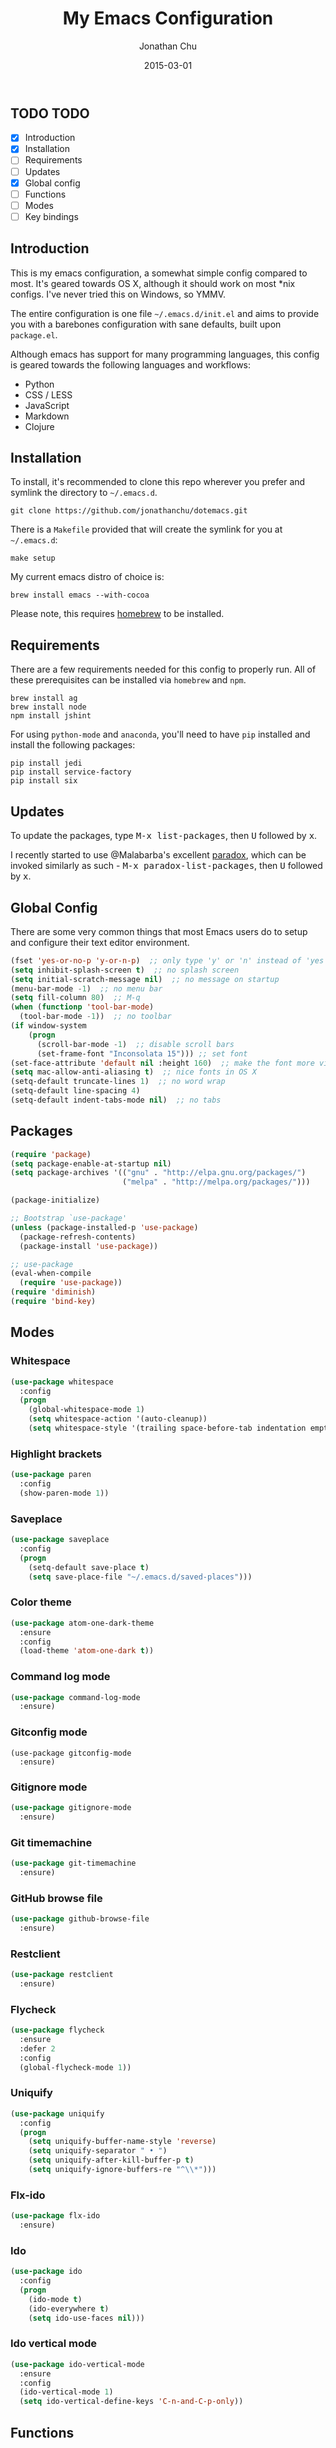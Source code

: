 #+STARTUP: showall
#+TITLE:     My Emacs Configuration
#+AUTHOR:    Jonathan Chu
#+EMAIL:     me@jonathanchu.is
#+DATE:      2015-03-01

** TODO TODO
- [X] Introduction
- [X] Installation
- [ ] Requirements
- [ ] Updates
- [X] Global config
- [ ] Functions
- [ ] Modes
- [ ] Key bindings

** Introduction

   This is my emacs configuration, a somewhat simple config compared to
   most. It's geared towards OS X, although it should work on most *nix
   configs. I've never tried this on Windows, so YMMV.

   The entire configuration is one file =~/.emacs.d/init.el= and aims to
   provide you with a barebones configuration with sane defaults, built
   upon =package.el=.

   Although emacs has support for many programming languages, this
   config is geared towards the following languages and workflows:

- Python
- CSS / LESS
- JavaScript
- Markdown
- Clojure


** Installation

   To install, it's recommended to clone this repo wherever you prefer
   and symlink the directory to =~/.emacs.d=.

   #+BEGIN_SRC
   git clone https://github.com/jonathanchu/dotemacs.git
   #+END_SRC

   There is a =Makefile= provided that will create the symlink for you at
   =~/.emacs.d=:

   #+BEGIN_SRC
   make setup
   #+END_SRC

   My current emacs distro of choice is:

   #+BEGIN_SRC
   brew install emacs --with-cocoa
   #+END_SRC

   Please note, this requires [[http://brew.sh][homebrew]] to be installed.

** Requirements

   There are a few requirements needed for this config to properly run.
   All of these prerequisites can be installed via =homebrew= and =npm=.

   #+BEGIN_SRC
   brew install ag
   brew install node
   npm install jshint
   #+END_SRC

   For using =python-mode= and =anaconda=, you'll need to have =pip=
   installed and install the following packages:

   #+BEGIN_SRC
   pip install jedi
   pip install service-factory
   pip install six
   #+END_SRC

** Updates

   To update the packages, type @@html:<kbd>@@M-x
   list-packages@@html:</kbd>@@, then @@html:<kbd>@@U@@html:</kbd>@@
   followed by @@html:<kbd>@@x@@html:</kbd>@@.

   I recently started to use @Malabarba's excellent [[https://github.com/Malabarba/paradox/][paradox]], which can be
   invoked similarly as such - @@html:<kbd>@@M-x
   paradox-list-packages@@html:</kbd>@@, then
   @@html:<kbd>@@U@@html:</kbd>@@ followed by
   @@html:<kbd>@@x@@html:</kbd>@@.

** Global Config

   There are some very common things that most Emacs users do to setup
   and configure their text editor environment.

   #+BEGIN_SRC emacs-lisp
   (fset 'yes-or-no-p 'y-or-n-p)  ;; only type 'y' or 'n' instead of 'yes' or 'no'
   (setq inhibit-splash-screen t)  ;; no splash screen
   (setq initial-scratch-message nil)  ;; no message on startup
   (menu-bar-mode -1)  ;; no menu bar
   (setq fill-column 80)  ;; M-q
   (when (functionp 'tool-bar-mode)
     (tool-bar-mode -1))  ;; no toolbar
   (if window-system
       (progn
         (scroll-bar-mode -1)  ;; disable scroll bars
         (set-frame-font "Inconsolata 15"))) ;; set font
   (set-face-attribute 'default nil :height 160)  ;; make the font more visually pleasing
   (setq mac-allow-anti-aliasing t)  ;; nice fonts in OS X
   (setq-default truncate-lines 1)  ;; no word wrap
   (setq-default line-spacing 4)
   (setq-default indent-tabs-mode nil)  ;; no tabs
   #+END_SRC

** Packages

   #+BEGIN_SRC emacs-lisp
   (require 'package)
   (setq package-enable-at-startup nil)
   (setq package-archives '(("gnu" . "http://elpa.gnu.org/packages/")
                            ("melpa" . "http://melpa.org/packages/")))

   (package-initialize)

   ;; Bootstrap `use-package'
   (unless (package-installed-p 'use-package)
     (package-refresh-contents)
     (package-install 'use-package))

   ;; use-package
   (eval-when-compile
     (require 'use-package))
   (require 'diminish)
   (require 'bind-key)
   #+END_SRC

** Modes

*** Whitespace

    #+BEGIN_SRC emacs-lisp
    (use-package whitespace
      :config
      (progn
        (global-whitespace-mode 1)
        (setq whitespace-action '(auto-cleanup))
        (setq whitespace-style '(trailing space-before-tab indentation empty space-after-tab))))
    #+END_SRC

*** Highlight brackets

    #+BEGIN_SRC emacs-lisp
    (use-package paren
      :config
      (show-paren-mode 1))
    #+END_SRC

*** Saveplace

    #+BEGIN_SRC emacs-lisp
    (use-package saveplace
      :config
      (progn
        (setq-default save-place t)
        (setq save-place-file "~/.emacs.d/saved-places")))
    #+END_SRC

*** Color theme

    #+BEGIN_SRC emacs-lisp
    (use-package atom-one-dark-theme
      :ensure
      :config
      (load-theme 'atom-one-dark t))
    #+END_SRC

*** Command log mode

    #+BEGIN_SRC emacs-lisp
    (use-package command-log-mode
      :ensure)
    #+END_SRC

*** Gitconfig mode

    #+BEGIN_SRC emacs-kisp
    (use-package gitconfig-mode
      :ensure)
    #+END_SRC

*** Gitignore mode

    #+BEGIN_SRC emacs-lisp
    (use-package gitignore-mode
      :ensure)
    #+END_SRC

*** Git timemachine

    #+BEGIN_SRC emacs-lisp
    (use-package git-timemachine
      :ensure)
    #+END_SRC

*** GitHub browse file

    #+BEGIN_SRC emacs-lisp
    (use-package github-browse-file
      :ensure)
    #+END_SRC

*** Restclient

    #+BEGIN_SRC emacs-lisp
    (use-package restclient
      :ensure)
    #+END_SRC

*** Flycheck

    #+BEGIN_SRC emacs-lisp
    (use-package flycheck
      :ensure
      :defer 2
      :config
      (global-flycheck-mode 1))
    #+END_SRC

*** Uniquify

    #+BEGIN_SRC emacs-lisp
    (use-package uniquify
      :config
      (progn
        (setq uniquify-buffer-name-style 'reverse)
        (setq uniquify-separator " • ")
        (setq uniquify-after-kill-buffer-p t)
        (setq uniquify-ignore-buffers-re "^\\*")))
    #+END_SRC

*** Flx-ido

    #+BEGIN_SRC emacs-lisp
    (use-package flx-ido
      :ensure)
    #+END_SRC

*** Ido

    #+BEGIN_SRC emacs-lisp
    (use-package ido
      :config
      (progn
        (ido-mode t)
        (ido-everywhere t)
        (setq ido-use-faces nil)))
    #+END_SRC

*** Ido vertical mode

    #+BEGIN_SRC emacs-lisp
    (use-package ido-vertical-mode
      :ensure
      :config
      (ido-vertical-mode 1)
      (setq ido-vertical-define-keys 'C-n-and-C-p-only))
    #+END_SRC

** Functions

*** Zap-to-char

    #+BEGIN_SRC emacs-lisp
    (defadvice zap-to-char (after my-zap-to-char-advice (arg char) activate)
      "Kill up to the ARG'th occurence of CHAR, and leave CHAR.
    The CHAR is replaced and the point is put before CHAR."
      (insert char)
      (forward-char -1))
    #+END_SRC

*** Smarter move to the beginning of a line

    #+BEGIN_SRC emacs-lisp
    (defun smarter-move-beginning-of-line (arg)
      "Move point back to indentation of beginning of line.
    Move point to the first non-whitespace character on this line.
    If point is already there, move to the beginning of the line.
    Effectively toggle between the first non-whitespace character and
    the beginning of the line.
    If ARG is not nil or 1, move forward ARG - 1 lines first.  If
    point reaches the beginning or end of the buffer, stop there."
      (interactive "^p")
      (setq arg (or arg 1))

      ;; Move lines first
      (when (/= arg 1)
        (let ((line-move-visual nil))
          (forward-line (1- arg))))

      (let ((orig-point (point)))
        (back-to-indentation)
        (when (= orig-point (point))
          (move-beginning-of-line 1))))
    #+END_SRC

*** Highlight call to ipdb

    #+BEGIN_SRC emacs-lisp
    (defun annotate-pdb ()
      "Highlight lines using a regexp that set the pdb breakpoint."
      (interactive)
      (highlight-lines-matching-regexp "import ipdb")
      (highlight-lines-matching-regexp "pdb.set_trace()"))
    (add-hook 'python-mode-hook 'annotate-pdb)
    #+END_SRC

*** Write temp files to specific directory

    #+BEGIN_SRC emacs-lisp
    (defvar user-temporary-file-directory
      (concat temporary-file-directory user-login-name "/"))
    (make-directory user-temporary-file-directory t)
    (setq backup-by-copying t)
    (setq backup-directory-alist
          `(("." . ,user-temporary-file-directory)
            (,tramp-file-name-regexp nil)))
    (setq auto-save-list-file-prefix
          (concat user-temporary-file-directory ".auto-saves-"))
    (setq auto-save-file-name-transforms
          `((".*" ,user-temporary-file-directory t)))
    #+END_SRC

*** Duplicate the current line

    #+BEGIN_SRC emacs-lisp
    (defun duplicate-line ()
      "Duplicate the current line."
      (interactive)
      (move-beginning-of-line 1)
      (kill-line)
      (yank)
      (open-line 1)
      (forward-line 1)
      (yank))
    #+END_SRC

*** Use ido selection for `recentf`

    #+BEGIN_SRC emacs-lisp
    (defun ido-choose-from-recentf ()
      "Use ido to select a recently visited file from the `recentf-list'."
      (interactive)
      (find-file (ido-completing-read "Open file: " recentf-list nil t)))
    #+END_SRC

*** Swap (transpose) windows

    #+BEGIN_SRC emacs-lisp
    (defun transpose-windows ()
      "If you have two windows, it swaps them."
      (interactive)
      (let ((this-buffer (window-buffer (selected-window)))
            (other-buffer (prog2
                              (other-window +1)
                              (window-buffer (selected-window))
                            (other-window -1))))
        (switch-to-buffer other-buffer)
        (switch-to-buffer-other-window this-buffer)
        (other-window -1)))
    #+END_SRC

*** Convert word DOuble CApitals to Single Capitals

    #+BEGIN_SRC emacs-lisp
    (defun dcaps-to-scaps ()
      "Convert word in DOuble CApitals to Single Capitals."
      (interactive)
      (and (= ?w (char-syntax (char-before)))
           (save-excursion
             (and (if (called-interactively-p 1)
                      (skip-syntax-backward "w")
                    (= -3 (skip-syntax-backward "w")))
                  (let (case-fold-search)
                    (looking-at "\\b[[:upper:]]\\{2\\}[[:lower:]]"))
                  (capitalize-word 1)))))

    (add-hook 'post-self-insert-hook 'dcaps-to-scaps)
    #+END_SRC

*** Timestamps in *Messages*

    #+BEGIN_SRC emacs-lisp
    (defun current-time-microseconds ()
      (let* ((nowtime (current-time))
             (now-ms (nth 2 nowtime)))
        (concat (format-time-string "[%Y-%m-%dT%T" nowtime) (format ".%d] " now-ms))))

    (defadvice message (before test-symbol activate)
      (if (not (string-equal (ad-get-arg 0) "%s%s"))
          (let ((inhibit-read-only t)
                (deactivate-mark nil))
            (with-current-buffer "*Messages*"
              (goto-char (point-max))
              (if (not (bolp))
                  (newline))
              (insert (current-time-microseconds))))))
    #+END_SRC

** Key bindings

   I prefer to use `smex` instead of the default
   @@html:<kbd>@@M-x@@html:</kbd>@@ behavior. I map `smex` to
   @@html:<kbd>@@M-x@@html:</kbd>@@.
